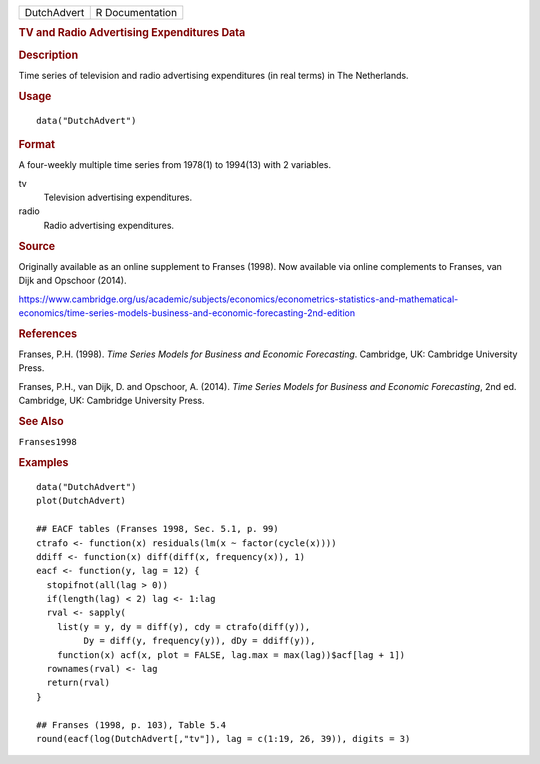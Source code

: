 .. container::

   .. container::

      =========== ===============
      DutchAdvert R Documentation
      =========== ===============

      .. rubric:: TV and Radio Advertising Expenditures Data
         :name: tv-and-radio-advertising-expenditures-data

      .. rubric:: Description
         :name: description

      Time series of television and radio advertising expenditures (in
      real terms) in The Netherlands.

      .. rubric:: Usage
         :name: usage

      ::

         data("DutchAdvert")

      .. rubric:: Format
         :name: format

      A four-weekly multiple time series from 1978(1) to 1994(13) with 2
      variables.

      tv
         Television advertising expenditures.

      radio
         Radio advertising expenditures.

      .. rubric:: Source
         :name: source

      Originally available as an online supplement to Franses (1998).
      Now available via online complements to Franses, van Dijk and
      Opschoor (2014).

      https://www.cambridge.org/us/academic/subjects/economics/econometrics-statistics-and-mathematical-economics/time-series-models-business-and-economic-forecasting-2nd-edition

      .. rubric:: References
         :name: references

      Franses, P.H. (1998). *Time Series Models for Business and
      Economic Forecasting*. Cambridge, UK: Cambridge University Press.

      Franses, P.H., van Dijk, D. and Opschoor, A. (2014). *Time Series
      Models for Business and Economic Forecasting*, 2nd ed. Cambridge,
      UK: Cambridge University Press.

      .. rubric:: See Also
         :name: see-also

      ``Franses1998``

      .. rubric:: Examples
         :name: examples

      ::

         data("DutchAdvert")
         plot(DutchAdvert)

         ## EACF tables (Franses 1998, Sec. 5.1, p. 99)
         ctrafo <- function(x) residuals(lm(x ~ factor(cycle(x))))
         ddiff <- function(x) diff(diff(x, frequency(x)), 1)
         eacf <- function(y, lag = 12) {
           stopifnot(all(lag > 0))
           if(length(lag) < 2) lag <- 1:lag
           rval <- sapply(
             list(y = y, dy = diff(y), cdy = ctrafo(diff(y)),
                  Dy = diff(y, frequency(y)), dDy = ddiff(y)),
             function(x) acf(x, plot = FALSE, lag.max = max(lag))$acf[lag + 1])
           rownames(rval) <- lag
           return(rval)
         }

         ## Franses (1998, p. 103), Table 5.4
         round(eacf(log(DutchAdvert[,"tv"]), lag = c(1:19, 26, 39)), digits = 3)
